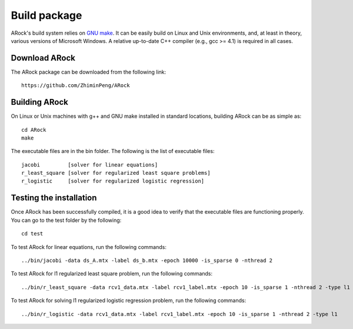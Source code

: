 Build package
==================
ARock's build system relies on `GNU make <https://www.gnu.org/software/make/>`_. It can be easily build on Linux and Unix environments, and, at least in theory, various versions of Microsoft Windows. A relative up-to-date C++ compiler (e.g., gcc >= 4.1) is required in all cases.


Download ARock
----------------
The ARock package can be downloaded from the following link::

  https://github.com/ZhiminPeng/ARock
  
  
Building ARock
----------------
On Linux or Unix machines with g++ and GNU make installed in standard locations, building ARock can be as simple as::

  cd ARock
  make

The executable files are in the bin folder. The following is the list of executable files::

  jacobi         [solver for linear equations]
  r_least_square [solver for regularized least square problems]
  r_logistic     [solver for regularized logistic regression]


Testing the installation
--------------------------
Once ARock has been successfully compiled, it is a good idea to verify that the executable files are functioning properly. You can go to the test folder by the following::

  cd test


To test ARock for linear equations, run the following commands::

  ../bin/jacobi -data ds_A.mtx -label ds_b.mtx -epoch 10000 -is_sparse 0 -nthread 2


To test ARock for l1 regularized least square problem, run the following commands::

  ../bin/r_least_square -data rcv1_data.mtx -label rcv1_label.mtx -epoch 10 -is_sparse 1 -nthread 2 -type l1


To test ARock for solving l1 regularized logistic regression problem, run the following commands::

  ../bin/r_logistic -data rcv1_data.mtx -label rcv1_label.mtx -epoch 10 -is_sparse 1 -nthread 2 -type l1
